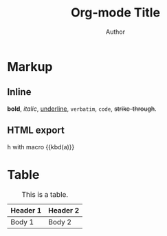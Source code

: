 #+TITLE: Org-mode Title
#+AUTHOR: Author
#+MACRO: kbd @@html:<kbd>@@$1@@html:</kbd>@@

#+TOC: headlines 2

* Markup

** Inline
*bold*, /italic/, _underline_, =verbatim=, ~code~, +strike-through+.
** HTML export
@@html:<kbd>h</kbd>@@
with macro {{kbd(a)}}

* Table

#+CAPTION: This is a table.
#+NAME: Table Name
| Header 1 | Header 2 |
|----------+----------|
| Body 1   | Body 2   |

